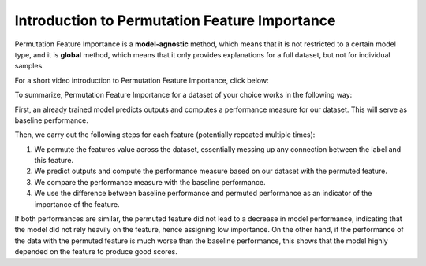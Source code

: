 Introduction to Permutation Feature Importance
===============================================

Permutation Feature Importance is a **model-agnostic** method, which means that it is not restricted to a certain model type, 
and it is **global** method, which means that it only provides explanations for a full dataset, but not for individual samples.

For a short video introduction to Permutation Feature Importance, click below:

.. vimeo:: 745319412?h=1e5bd15ff7

    Short video lecture on the principles of Permutation Feature Importance.


To summarize, Permutation Feature Importance for a dataset of your choice works in the following way:

First, an already trained model predicts outputs and computes a performance measure for our dataset. This will serve as baseline performance.

Then, we carry out the following steps for each feature (potentially repeated multiple times):

1) We permute the features value across the dataset, essentially messing up any connection between the label and this feature.  
2) We predict outputs and compute the performance measure based on our dataset with the permuted feature.  
3) We compare the performance measure with the baseline performance.  
4) We use the difference between baseline performance and permuted performance as an indicator of the importance of the feature.  

If both performances are similar, the permuted feature did not lead to a decrease in model performance, indicating that the model did not rely heavily on the feature, hence assigning low importance. 
On the other hand, if the performance of the data with the permuted feature is much worse than the baseline performance, this shows that the model highly depended on the feature to produce good scores.


